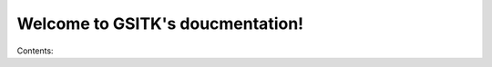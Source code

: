 .. GSITK documentation master file, created by
   sphinx-quickstart on Tue Feb 24 08:57:32 2015.
   You can adapt this file completely to your liking, but it should at least
   contain the root `toctree` directive.

Welcome to GSITK's doucmentation!
=================================

Contents:

.. toctree:
   hello
   :maxdepth: 2

